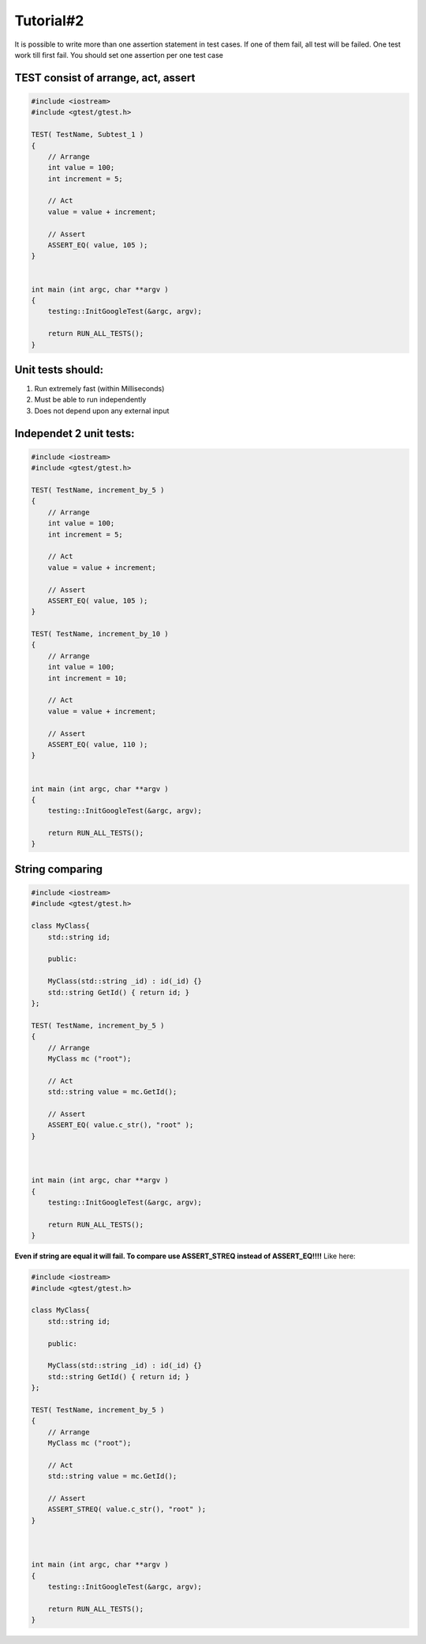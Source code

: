 Tutorial#2
==========

It is possible to write more than one assertion statement in test cases. If one of them fail, all test will be failed. One test work till first fail. You should set one assertion per one test case

TEST consist of arrange, act, assert
~~~~~~~~~~~~~~~~~~~~~~~~~~~~~~~~~~~~

.. image:: img/test_consist_of.png
    :alt:   Test consist of


.. code-block:: cpp

    #include <iostream>
    #include <gtest/gtest.h>

    TEST( TestName, Subtest_1 )
    {
        // Arrange 
        int value = 100;
        int increment = 5;

        // Act 
        value = value + increment;

        // Assert
        ASSERT_EQ( value, 105 );
    }


    int main (int argc, char **argv )
    {
        testing::InitGoogleTest(&argc, argv);

        return RUN_ALL_TESTS();
    }

Unit tests should:
~~~~~~~~~~~~~~~~~~

1. Run extremely fast (within Milliseconds)
2. Must be able to run independently
3. Does not depend upon any external input


Independet 2 unit tests:
~~~~~~~~~~~~~~~~~~~~~~~~

.. code-block:: cpp

    #include <iostream>
    #include <gtest/gtest.h>

    TEST( TestName, increment_by_5 )
    {
        // Arrange 
        int value = 100;
        int increment = 5;

        // Act 
        value = value + increment;

        // Assert
        ASSERT_EQ( value, 105 );
    }

    TEST( TestName, increment_by_10 )
    {
        // Arrange 
        int value = 100;
        int increment = 10;

        // Act 
        value = value + increment;

        // Assert
        ASSERT_EQ( value, 110 );
    }


    int main (int argc, char **argv )
    {
        testing::InitGoogleTest(&argc, argv);

        return RUN_ALL_TESTS();
    }

String comparing
~~~~~~~~~~~~~~~~


.. code-block:: cpp

    #include <iostream>
    #include <gtest/gtest.h>

    class MyClass{
        std::string id;

        public:

        MyClass(std::string _id) : id(_id) {}
        std::string GetId() { return id; }
    };

    TEST( TestName, increment_by_5 )
    {
        // Arrange 
        MyClass mc ("root");

        // Act 
        std::string value = mc.GetId();

        // Assert
        ASSERT_EQ( value.c_str(), "root" );
    }



    int main (int argc, char **argv )
    {
        testing::InitGoogleTest(&argc, argv);

        return RUN_ALL_TESTS();
    }

**Even if string are equal it will fail. To compare use ASSERT_STREQ instead of ASSERT_EQ!!!!**
Like here:

.. code-block:: cpp

    #include <iostream>
    #include <gtest/gtest.h>

    class MyClass{
        std::string id;

        public:

        MyClass(std::string _id) : id(_id) {}
        std::string GetId() { return id; }
    };

    TEST( TestName, increment_by_5 )
    {
        // Arrange 
        MyClass mc ("root");

        // Act 
        std::string value = mc.GetId();

        // Assert
        ASSERT_STREQ( value.c_str(), "root" );
    }



    int main (int argc, char **argv )
    {
        testing::InitGoogleTest(&argc, argv);

        return RUN_ALL_TESTS();
    }


.. image:: img/string_asserts.png
    :alt: string asserts
